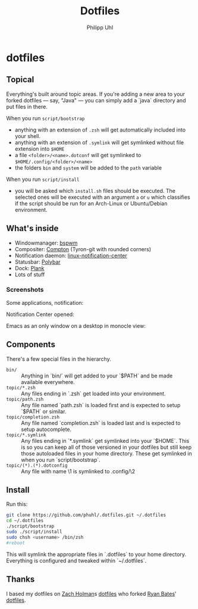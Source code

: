 #+TITLE:Dotfiles
#+AUTHOR:Philipp Uhl

* dotfiles

** Topical

Everything's built around topic areas. If you're adding a new area to
your forked dotfiles — say, "Java" — you can simply add a `java`
directory and put files in there. 

When you run =script/bootstrap=
- anything with an extension of =.zsh= will get automatically included
  into your shell.
- anything with an extension of =.symlink= will get symlinked without
  file extension into =$HOME=
- a file =<folder>/<name>.dotconf= will get symlinked to
  =$HOME/.config/<folder>/<name>=
- the folders =bin= and =system= will be added to the =path= variable

When you run =script/install=
- you will be asked which =install.sh= files should be executed. The
  selected ones will be executed with an argument =a= or =u=  which
  classifies if the script should be run for an Arch-Linux or
  Ubuntu/Debian environment.

** What's inside

- Windowmanager: [[https://github.com/baskerville/bspwm][bspwm]]
- Compositer: [[https://github.com/tryone144/compton][Compton]] (Tyron-git with rounded corners)
- Notification daemon: [[https://github.com/phuhl/linux_notification_center][linux-notification-center]]
- Statusbar: [[https://github.com/jaagr/polybar][Polybar]]
- Dock: [[https://launchpad.net/plank][Plank]]
- Lots of stuff

*** Screenshots

Some applications, notification:
[[file:README.org.img/org_20181125_131724_ZI9o09.jpg]]

Notification Center opened:
[[file:README.org.img/org_20181203_164608_WqFdmO.jpg]]

Emacs as an only window on a desktop in monocle view:
[[file:README.org.img/org_20181203_164817_XTvKHh.jpg]]

** Components

There's a few special files in the hierarchy.

- =bin/= :: Anything in `bin/` will get added to your `$PATH` and be made
  available everywhere.
- =topic/*.zsh= :: Any files ending in `.zsh` get loaded into your
  environment.
- =topic/path.zsh= :: Any file named `path.zsh` is loaded first and is
  expected to setup `$PATH` or similar.
- =topic/completion.zsh= :: Any file named `completion.zsh` is loaded
  last and is expected to setup autocomplete.
- =topic/*.symlink= :: Any files ending in `*.symlink` get symlinked into
  your `$HOME`. This is so you can keep all of those versioned in your dotfiles
  but still keep those autoloaded files in your home directory. These get
  symlinked in when you run `script/bootstrap`.
- =topic/(*).(*).dotconfig= :: Any file with name \1 is symlinked to .config/\2

** Install

Run this:

#+BEGIN_SRC sh
git clone https://github.com/phuhl/.dotfiles.git ~/.dotfiles
cd ~/.dotfiles
./script/bootstrap
sudo ./script/install
sudo chsh <username> /bin/zsh
#reboot
#+END_SRC

This will symlink the appropriate files in `.dotfiles` to your home directory.
Everything is configured and tweaked within `~/.dotfiles`.

** Thanks

I based my dotfiles on [[https://github.com/holman][Zach Holman]]s [[https://github.com/holman/dotfiles][dotfiles]] who forked [[http://github.com/ryanb][Ryan Bates]]'
[[http://github.com/ryanb/dotfiles][dotfiles]].


